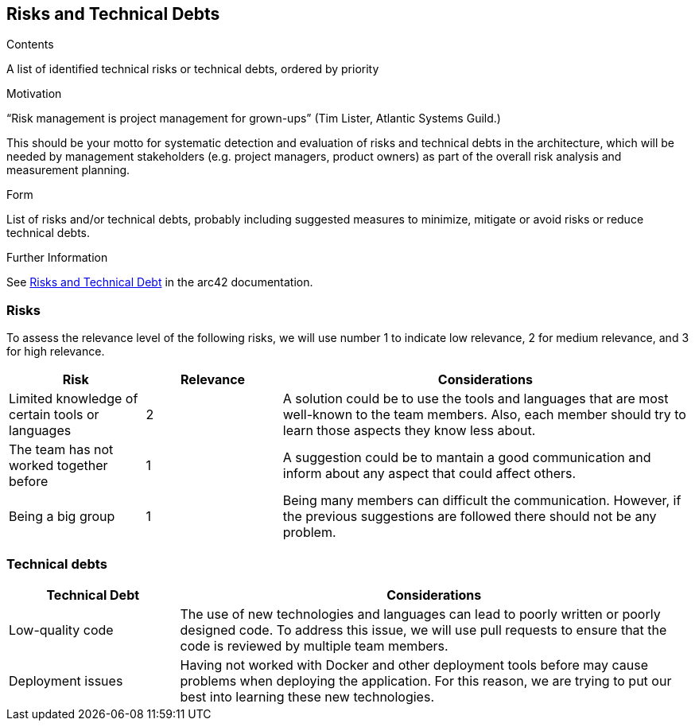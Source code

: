 ifndef::imagesdir[:imagesdir: ../images]

[[section-technical-risks]]
== Risks and Technical Debts


[role="arc42help"]
****
.Contents
A list of identified technical risks or technical debts, ordered by priority

.Motivation
“Risk management is project management for grown-ups” (Tim Lister, Atlantic Systems Guild.) 

This should be your motto for systematic detection and evaluation of risks and technical debts in the architecture, which will be needed by management stakeholders (e.g. project managers, product owners) as part of the overall risk analysis and measurement planning.

.Form
List of risks and/or technical debts, probably including suggested measures to minimize, mitigate or avoid risks or reduce technical debts.


.Further Information

See https://docs.arc42.org/section-11/[Risks and Technical Debt] in the arc42 documentation.

****
=== Risks 
To assess the relevance level of the following risks, we will use number 1 to indicate low relevance, 2 for medium relevance, and 3 for high relevance.
[cols="1,1,3", options="header"]
|===
| Risk | Relevance |  Considerations
| Limited knowledge of certain tools or languages | 2 | A solution could be to use the tools and languages that are most well-known to the team members. Also, each member should try to learn those aspects they know less about.
| The team has not worked together before | 1 | A suggestion could be to mantain a good communication and inform about any aspect that could affect others.
| Being a big group | 1 | Being  many members can difficult the communication. However, if the previous suggestions are followed there should not be any problem.
|===

=== Technical debts 
[cols="1,3", options="header"]
|===
| Technical Debt |  Considerations
| Low-quality code | The use of new technologies and languages can lead to poorly written or poorly designed code. To address this issue, we will use pull requests to ensure that the code is reviewed by multiple team members.
| Deployment issues | Having not worked with Docker and other deployment tools before may cause problems when deploying the application. For this reason, we are trying to put our best into learning these new technologies.
|===
